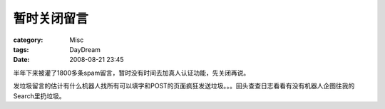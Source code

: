 ############
暂时关闭留言
############
:category: Misc
:tags: DayDream
:date: 2008-08-21 23:45



半年下来被灌了1800多条spam留言，暂时没有时间去加真人认证功能，先关闭再说。

发垃圾留言的估计有什么机器人找所有可以填字和POST的页面疯狂发送垃圾。。。回头查查日志看看有没有机器人企图往我的Search里扔垃圾。

